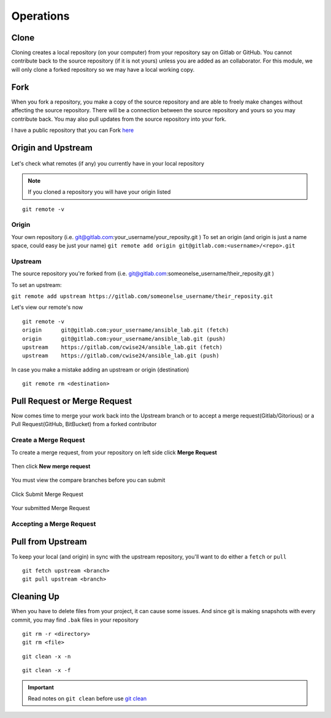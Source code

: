 Operations
~~~~~~~~~~
Clone
^^^^^
Cloning creates a local repository (on your computer) from your repository say on Gitlab or GitHub. You cannot contribute back to the source repository (if it is not yours)  unless you are added 
as an collaborator.  For this module, we will only clone a forked repository so we may have a local working copy.


Fork
^^^^
When you fork a repository, you make a copy of the source repository and are able to freely make changes without affecting the source repository. There will be a connection between the source
repository and yours so you may contribute back.  You may also pull updates from the source repository into your fork.

I have a public repository that you can Fork `here <https://gitlab.com/cwise24/ansible_lab>`_

Origin and Upstream
^^^^^^^^^^^^^^^^
.. figure:: imgs/g_o_u.png
   :scale: 60%
   :align: center
.. centered:: Fig 8

Let's check what remotes (if any) you currently have in your local repository

.. note:: If you cloned a repository you will have your origin listed

::

    git remote -v

Origin
---------
Your own repository (i.e. git@gitlab.com:your_username/your_reposity.git )
To set an origin (and origin is just a name space, could easy be just your name)
``git remote add origin git@gitlab.com:<username>/<repo>.git``

Upstream
-------------
The source repository you're forked from (i.e. git@gitlab.com:someonelse_username/their_reposity.git  )

To set an upstream:

``git remote add upstream https://gitlab.com/someonelse_username/their_reposity.git``

.. info:: If you make a typo in the upstream use ``git remote rm upstream``

Let's view our remote's now
::

    git remote -v
    origin	git@gitlab.com:your_username/ansible_lab.git (fetch)
    origin	git@gitlab.com:your_username/ansible_lab.git (push)
    upstream	https://gitlab.com/cwise24/ansible_lab.git (fetch)
    upstream	https://gitlab.com/cwise24/ansible_lab.git (push)

In case you make a mistake adding an upstream or origin (destination)

::

    git remote rm <destination>

Pull Request or Merge Request
^^^^^^^^^^^^^^^^^^^^^^

Now comes time to merge your work back into the Upstream branch or to accept a merge request(Gitlab/Gitorious) or a Pull Request(GitHub, BitBucket) from a forked contributor

Create a Merge Request
------------------------------
To create a merge request, from your repository on left side click **Merge Request**

.. figure:: imgs/mr1.png
   :scale: 40%
   :align: center
.. centered:: Fig 9

Then click **New merge request**

.. figure:: imgs/mr2.png
   :scale: 40%
   :align: center
.. centered:: Fig 10

You must view the compare branches before you can submit 

.. figure:: imgs/mr3.png
   :scale: 40%
   :align: center
.. centered:: Fig 11

Click Submit Merge Request

.. figure:: imgs/mr4.png
   :scale: 50%
   :align: center
.. centered:: Fig 12

Your submitted Merge Request

.. figure:: imgs/mr5.png
   :scale: 40%
   :align: center
.. centered:: Fig 13

Accepting a Merge Request
------------------------------

.. figure:: imgs/mr6.png
   :scale: 30%
   :align: center
.. centered:: Fig 14

.. figure:: imgs/mr7.png
   :scale: 30%
   :align: center
.. centered:: Fig 15

.. figure:: imgs/mr8.png
   :scale: 30%
   :align: center
.. centered:: Fig 16

Pull from Upstream
^^^^^^^^^^^^^^
To keep your local (and origin) in sync with the upstream repository, you'll want to do either a ``fetch`` or ``pull``

::
    
    git fetch upstream <branch>
    git pull upstream <branch>

Cleaning Up
^^^^^^^^^^

When you have to delete files from your project, it can cause some issues.  And since git is making snapshots with every commit, you may find ``.bak`` files in your repository

::

    git rm -r <directory>
    git rm <file>

::

    git clean -x -n 

::

    git clean -x -f 

.. important:: Read notes on ``git clean`` before use `git clean <https://git-scm.com/docs/git-clean>`_